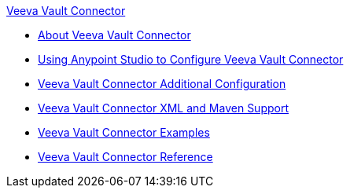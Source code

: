 .xref:index.adoc[Veeva Vault Connector]
* xref:index.adoc[About Veeva Vault Connector]
* xref:veevavault-connector-studio.adoc[Using Anypoint Studio to Configure Veeva Vault Connector]
* xref:veevavault-connector-config-topics.adoc[Veeva Vault Connector Additional Configuration]
* xref:veevavault-connector-xml-maven.adoc[Veeva Vault Connector XML and Maven Support]
* xref:veevavault-connector-examples.adoc[Veeva Vault Connector Examples]
* xref:veevavault-connector-reference.adoc[Veeva Vault Connector Reference]

